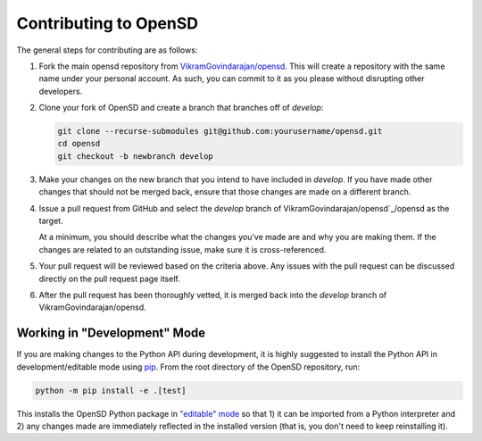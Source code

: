 .. _devguide_contributing:

======================
Contributing to OpenSD
======================
The general steps for contributing are as follows:

1. Fork the main opensd repository from `VikramGovindarajan/opensd`_. This will create a
   repository with the same name under your personal account. As such, you can
   commit to it as you please without disrupting other developers.

2. Clone your fork of OpenSD and create a branch that branches off of *develop*:

   .. code-block:: sh

       git clone --recurse-submodules git@github.com:yourusername/opensd.git
       cd opensd
       git checkout -b newbranch develop

3. Make your changes on the new branch that you intend to have included in
   *develop*. If you have made other changes that should not be merged back,
   ensure that those changes are made on a different branch.

4. Issue a pull request from GitHub and select the *develop* branch of
   VikramGovindarajan/opensd`_/opensd as the target.

   At a minimum, you should describe what the changes you've made are and why
   you are making them. If the changes are related to an outstanding issue, make
   sure it is cross-referenced.

5. Your pull request will be reviewed based on the criteria
   above. Any issues with the pull request can be discussed directly on the pull
   request page itself.

6. After the pull request has been thoroughly vetted, it is merged back into the
   *develop* branch of VikramGovindarajan/opensd.

Working in "Development" Mode
-----------------------------

If you are making changes to the Python API during development, it is highly
suggested to install the Python API in development/editable mode using
pip_. From the root directory of the OpenSD repository, run:

.. code-block:: sh

    python -m pip install -e .[test]

This installs the OpenSD Python package in `"editable" mode
<https://pip.pypa.io/en/stable/cli/pip_install/#editable-installs>`_ so that 1)
it can be imported from a Python interpreter and 2) any changes made are
immediately reflected in the installed version (that is, you don't need to keep
reinstalling it). 

.. _pip: https://pip.pypa.io/en/stable/
.. _VikramGovindarajan/opensd: https://github.com/VikramGovindarajan/opensd
